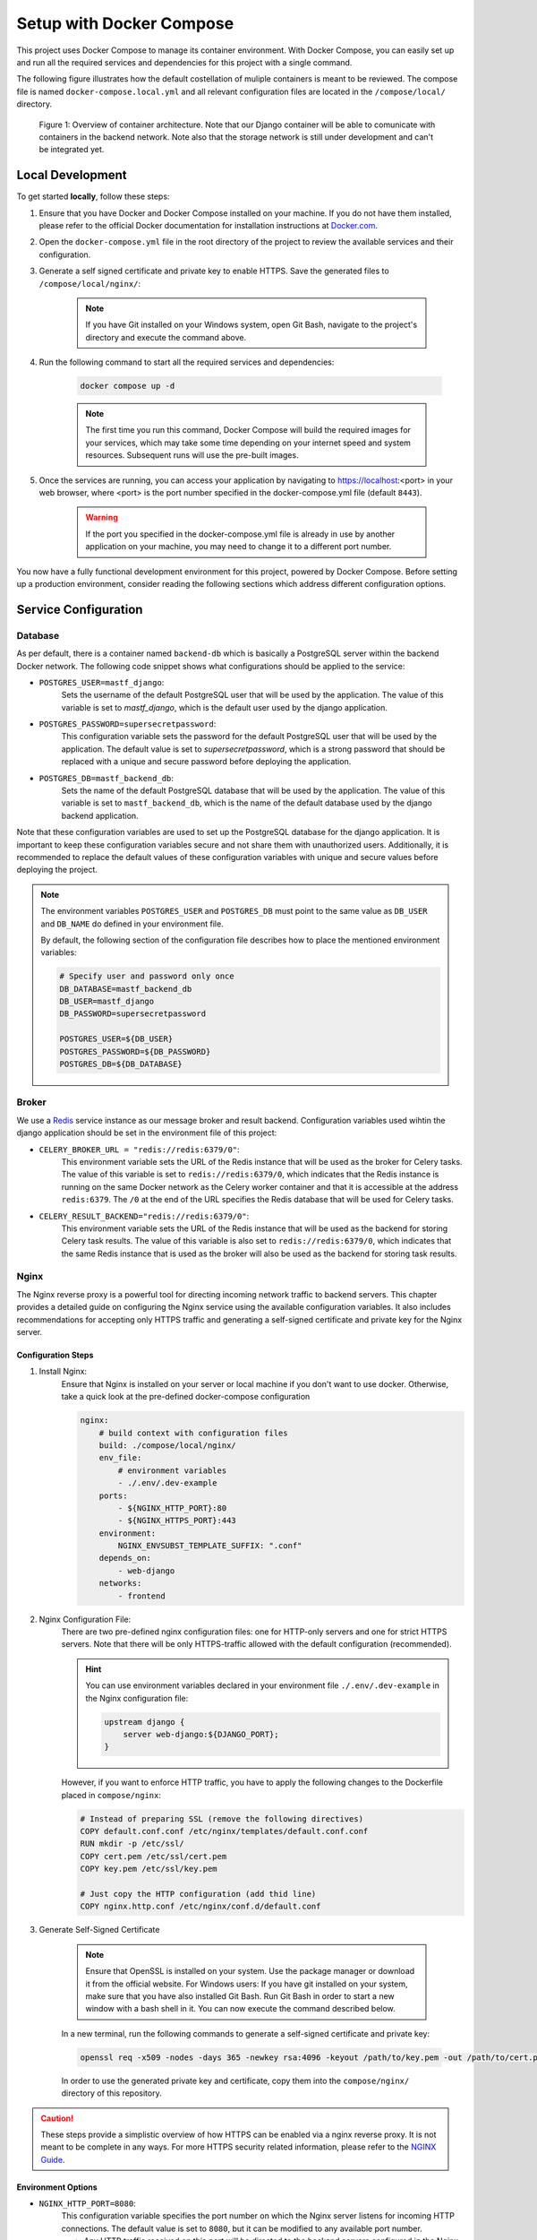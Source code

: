 .. _intro_docker_setup:

*************************
Setup with Docker Compose
*************************

This project uses Docker Compose to manage its container environment. With Docker Compose, you
can easily set up and run all the required services and dependencies for this project with a
single command.

The following figure illustrates how the default costellation of muliple containers is meant to
be reviewed. The compose file is named ``docker-compose.local.yml`` and all relevant configuration
files are located in the ``/compose/local/`` directory.

.. figure:: images/container-view.svg
    :alt: Overview of container architecture

    Figure 1: Overview of container architecture. Note that our Django container will be able to
    comunicate with containers in the backend network. Note also that the storage network is still
    under development and can't be integrated yet.



=================
Local Development
=================

To get started **locally**, follow these steps:

1. Ensure that you have Docker and Docker Compose installed on your machine. If you do not have them installed, please refer to the official Docker documentation for installation instructions at `Docker.com <https://www.docker.com/>`_.
2. Open the ``docker-compose.yml`` file in the root directory of the project to review the available services and their configuration.
3. Generate a self signed certificate and private key to enable HTTPS. Save the generated files to ``/compose/local/nginx/``:

    .. code-block:: bash
        :caption: On Linux and Mac

        openssl req -x509 -newkey rsa:4096 -keyout key.pem -out cert.pem -sha256 -days 365

    .. note::
        If you have Git installed on your Windows system, open Git Bash, navigate to the
        project's directory and execute the command above.

4. Run the following command to start all the required services and dependencies:

    .. code:: bash

        docker compose up -d

    .. note::
        The first time you run this command, Docker Compose will build the required images
        for your services, which may take some time depending on your internet speed and
        system resources. Subsequent runs will use the pre-built images.

5. Once the services are running, you can access your application by navigating to https://localhost:<port> in your web browser, where <port> is the port number specified in the docker-compose.yml file (default ``8443``).

    .. warning::
        If the port you specified in the docker-compose.yml file is already in use by
        another application on your machine, you may need to change it to a different
        port number.

You now have a fully functional development environment for this project, powered by Docker
Compose. Before setting up a production environment, consider reading the following sections
which address different configuration options.

=====================
Service Configuration
=====================


Database
--------

As per default, there is a container named ``backend-db`` which is basically a PostgreSQL server
within the backend Docker network. The following code snippet shows what configurations should
be applied to the service:

.. code-block:: yaml
    :linenos:
    :lineno-start: 40

    backend-db:
        image: postgres:13.0-alpine
        volumes:
            # The target data volume (may be a shared directory)
            - postgres_data:/var/lib/postgresql/data/
        environment:
            # Specify environment variables here or place them in an
            # environment file. Make sure to keep the password private
            # in production environments!
            - POSTGRES_USER=mastf_django
            - POSTGRES_PASSWORD=supersecretpassword
            - POSTGRES_DB=mastf_backend_db
        networks:
            - backend

- ``POSTGRES_USER=mastf_django``:
    Sets the username of the default PostgreSQL user that will be used by the application. The value of this
    variable is set to *mastf_django*, which is the default user used by the django application.

- ``POSTGRES_PASSWORD=supersecretpassword``:
    This configuration variable sets the password for the default PostgreSQL user that will be used by the
    application. The default value is set to *supersecretpassword*, which is a strong password that should
    be replaced with a unique and secure password before deploying the application.

- ``POSTGRES_DB=mastf_backend_db``:
    Sets the name of the default PostgreSQL database that will be used by the application. The value of this
    variable is set to ``mastf_backend_db``, which is the name of the default database used by the django
    backend application.

Note that these configuration variables are used to set up the PostgreSQL database for the django application.
It is important to keep these configuration variables secure and not share them with unauthorized users.
Additionally, it is recommended to replace the default values of these configuration variables with unique and
secure values before deploying the project.

.. note::
    The environment variables ``POSTGRES_USER`` and ``POSTGRES_DB`` must point to the same value
    as ``DB_USER`` and ``DB_NAME`` do defined in your environment file.

    By default, the following section of the configuration file describes how to place the mentioned environment
    variables:

    .. code-block:: properties

        # Specify user and password only once
        DB_DATABASE=mastf_backend_db
        DB_USER=mastf_django
        DB_PASSWORD=supersecretpassword

        POSTGRES_USER=${DB_USER}
        POSTGRES_PASSWORD=${DB_PASSWORD}
        POSTGRES_DB=${DB_DATABASE}

Broker
------

We use a `Redis <https://redis.io/>`_ service instance as our message broker and result backend. Configuration variables
used wihtin the django application should be set in the environment file of this project:

- ``CELERY_BROKER_URL = "redis://redis:6379/0"``:
    This environment variable sets the URL of the Redis instance that will be used as the broker for Celery tasks. The value
    of this variable is set to ``redis://redis:6379/0``, which indicates that the Redis instance is running on the same Docker
    network as the Celery worker container and that it is accessible at the address ``redis:6379``. The ``/0`` at the end of
    the URL specifies the Redis database that will be used for Celery tasks.

- ``CELERY_RESULT_BACKEND="redis://redis:6379/0"``:
    This environment variable sets the URL of the Redis instance that will be used as the backend for storing Celery task
    results. The value of this variable is also set to ``redis://redis:6379/0``, which indicates that the same Redis instance that
    is used as the broker will also be used as the backend for storing task results.



Nginx
-----

The Nginx reverse proxy is a powerful tool for directing incoming network traffic to backend servers. This chapter provides a
detailed guide on configuring the Nginx service using the available configuration variables. It also includes recommendations
for accepting only HTTPS traffic and generating a self-signed certificate and private key for the Nginx server.

Configuration Steps
~~~~~~~~~~~~~~~~~~~

1. Install Nginx:
    Ensure that Nginx is installed on your server or local machine if you don't want to use docker. Otherwise, take a quick look
    at the pre-defined docker-compose configuration

    .. code-block:: yaml

        nginx:
            # build context with configuration files
            build: ./compose/local/nginx/
            env_file:
                # environment variables
                - ./.env/.dev-example
            ports:
                - ${NGINX_HTTP_PORT}:80
                - ${NGINX_HTTPS_PORT}:443
            environment:
                NGINX_ENVSUBST_TEMPLATE_SUFFIX: ".conf"
            depends_on:
                - web-django
            networks:
                - frontend

2. Nginx Configuration File:
    There are two pre-defined nginx configuration files: one for HTTP-only servers and one for strict HTTPS servers. Note that
    there will be only HTTPS-traffic allowed with the default configuration (recommended).

    .. hint::
        You can use environment variables declared in your environment file ``./.env/.dev-example`` in the Nginx configuration
        file:

        .. code-block:: nginx

            upstream django {
                server web-django:${DJANGO_PORT};
            }

    However, if you want to enforce HTTP traffic, you have to apply the following changes to the Dockerfile placed in
    ``compose/nginx``:

    .. code-block:: dockerfile

        # Instead of preparing SSL (remove the following directives)
        COPY default.conf.conf /etc/nginx/templates/default.conf.conf
        RUN mkdir -p /etc/ssl/
        COPY cert.pem /etc/ssl/cert.pem
        COPY key.pem /etc/ssl/key.pem

        # Just copy the HTTP configuration (add thid line)
        COPY nginx.http.conf /etc/nginx/conf.d/default.conf

3. Generate Self-Signed Certificate

    .. note::
        Ensure that OpenSSL is installed on your system. Use the package manager or download it from the official website.
        For Windows users: If you have git installed on your system, make sure that you have also installed Git Bash. Run
        Git Bash in order to start a new window with a bash shell in it. You can now execute the command described below.

    In a new terminal, run the following commands to generate a self-signed certificate and private key:

    .. code:: bash

        openssl req -x509 -nodes -days 365 -newkey rsa:4096 -keyout /path/to/key.pem -out /path/to/cert.pem

    In order to use the generated private key and certificate, copy them into the ``compose/nginx/`` directory of this
    repository.


.. caution::
    These steps provide a simplistic overview of how HTTPS can be enabled via a nginx reverse proxy. It is not meant to be
    complete in any ways. For more HTTPS security related information, please refer to the `NGINX Guide <https://www.nginx.com/resources/wiki/start/topics/examples/full/>`_.


Environment Options
~~~~~~~~~~~~~~~~~~~

- ``NGINX_HTTP_PORT=8080``:
    This configuration variable specifies the port number on which the Nginx server listens for incoming HTTP
    connections. The default value is set to ``8080``, but it can be modified to any available port number.

    * Any HTTP traffic received on this port will be directed to the backend servers configured in the Nginx reverse proxy.

- ``NGINX_HTTPS_PORT=8443``:
    This configuration variable defines the port number on which the Nginx server listens for incoming HTTPS
    connections. The default value is set to ``8443``, but it can be changed to any available port number.

    * HTTPS traffic received on this port will be securely handled by the Nginx server using SSL/TLS encryption.
    * It is important to configure the Nginx server with a valid SSL/TLS certificate and private key to enable HTTPS communication on this port.
    * Typically, the backend servers behind the Nginx reverse proxy will communicate over plain HTTP, while the Nginx server itself handles the SSL/TLS encryption for incoming HTTPS requests.



Django
------

The following environment variables apply to all services using the environment file. For frontend specific configurations,
please refer to the :doc:`Django Settings` documentation.

.. note::
    All described environment variables cannot be used in local development.

.. py:data:: DJANGO_DEBUG
    :value: 1
    :type: int

    Control whether the web instance should be running in debug mode to provide detailed exception descriptions.

    .. warning::
        Never enable this option in production environments as it would potentially leak important and sensitive
        configuration vairables.

.. py:data:: DJANGO_SECRET_KEY
    :type: str

    Specifies the secret key that Django will use. For more information about secret keys in Django, please refer to the
    chapter `Cryptographic signing <https://docs.djangoproject.com/en/4.2/topics/signing/>`_ of the Django documentation.

.. py:data:: DJANGO_ALLOWED_HOSTS
    :type: str
    :value: "*"

    Make sure to edit the allowed host variable to specify which host should be able to connect to your web instance. Sperate
    them with ``:`` to add multiple hosts.

.. py:data:: DJANGO_CSRF_TRUSTED_ORIGINS
    :type: str
    :value: "https://localhost:8443|https://127.0.0.1:8443"

    Trusted origins when configuring Django to run with HTTPS.

    .. important::
        Configure the trusted hosts if you are using a reverse proxy like nginx. Replace hostnames of the given URLs to match
        your own ones.

.. py:data:: DJANGO_SESSION_EXPIRE_AT_BROWSER_CLOSE
    :type: int
    :value: 1

    Use this configuration to control whether django should remove active sessions when the browser is closed.

.. py:data:: DJANGO_SESSION_COOKIE_AGE
    :type: int
    :value: 3600

    Control the TTL of a session cookie default will be 3600s = 1h

.. py:data:: DJANGO_HTTPS
    :type: bool
    :value: True

    Control whether you want to start your services with HTTPS enabled. Enable this option only if you want
    to use HTTPS.

.. py:data:: DJANGO_STORAGE_URL
    :type: str
    :value: "/app_storage/"

    The storage URL where all project data should be saved separately. Note the trailing ``/`` that is needed
    by Django. Remove this connfiguration if you work locally.


.. py:data:: DJANGO_STORAGE_ROOT
    :type: str
    :value: "/app_storage"

    Same as described in :data:`DJANGO_STORAGE_URL` without traling slash.

.. py:data:: DJANGO_PORT
    :type: int
    :value: 8000

    The port django should be served on.


